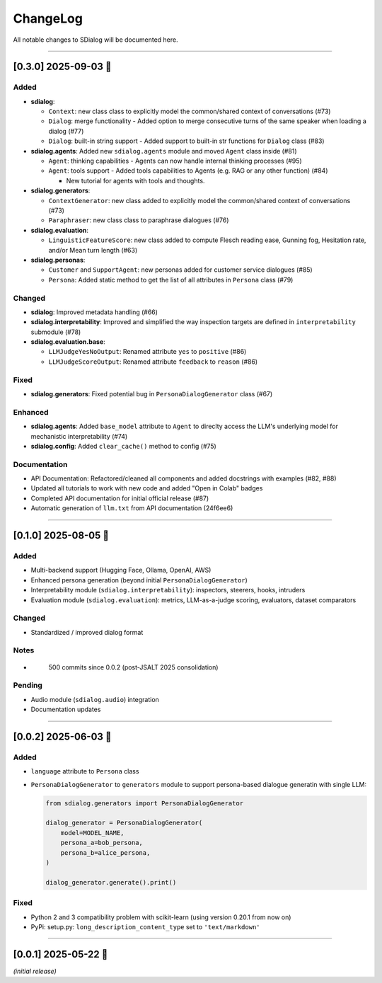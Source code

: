 
ChangeLog
=========

All notable changes to SDialog will be documented here.

----

[0.3.0] 2025-09-03 🚀
---------------------

Added
^^^^^


* **sdialog**\ : 

  * ``Context``\ : new class class to explicitly model the common/shared context of conversations (#73)
  * ``Dialog``\ : merge functionality - Added option to merge consecutive turns of the same speaker when loading a dialog (#77)
  * ``Dialog``\ : built-in string support - Added support to built-in str functions for ``Dialog`` class (#83)

* **sdialog.agents**\ : Added new ``sdialog.agents`` module and moved ``Agent`` class inside (#81)

  * ``Agent``\ : thinking capabilities - Agents can now handle internal thinking processes (#95)
  * ``Agent``\ : tools support - Added tools capabilities to Agents (e.g. RAG or any other function) (#84)

    * New tutorial for agents with tools and thoughts.

* **sdialog.generators**\ : 

  * ``ContextGenerator``\ : new class added to explicitly model the common/shared context of conversations (#73)
  * ``Paraphraser``\ : new class class to paraphrase dialogues (#76)

* **sdialog.evaluation**\ : 

  * ``LinguisticFeatureScore``\ : new class added to compute Flesch reading ease, Gunning fog, Hesitation rate, and/or Mean turn length (#63)

* **sdialog.personas**\ : 

  * ``Customer`` and ``SupportAgent``\ : new personas added for customer service dialogues (#85)
  * ``Persona``\ : Added static method to get the list of all attributes in ``Persona`` class (#79)

Changed
^^^^^^^


* **sdialog**\ : Improved metadata handling (#66)
* **sdialog.interpretability**\ : Improved and simplified the way inspection targets are defined in ``interpretability`` submodule (#78)
* **sdialog.evaluation.base**\ : 

  * ``LLMJudgeYesNoOutput``\ : Renamed attribute ``yes`` to ``positive`` (#86)
  * ``LLMJudgeScoreOutput``\ : Renamed attribute ``feedback`` to ``reason`` (#86)

Fixed
^^^^^


* **sdialog.generators**\ : Fixed potential bug in ``PersonaDialogGenerator`` class (#67)

Enhanced
^^^^^^^^


* **sdialog.agents**\ : Added ``base_model`` attribute to ``Agent`` to direclty access the LLM's underlying model for mechanistic interpretability (#74)
* **sdialog.config**\ : Added ``clear_cache()`` method to config (#75)

Documentation
^^^^^^^^^^^^^


* API Documentation: Refactored/cleaned all components and added docstrings with examples (#82, #88)
* Updated all tutorials to work with new code and added "Open in Colab" badges
* Completed API documentation for initial official release (#87)
* Automatic generation of ``llm.txt`` from API documentation (24f6ee6)

----

[0.1.0] 2025-08-05 🌱
---------------------

Added
^^^^^


* Multi-backend support (Hugging Face, Ollama, OpenAI, AWS)
* Enhanced persona generation (beyond initial ``PersonaDialogGenerator``\ )
* Interpretability module (\ ``sdialog.interpretability``\ ): inspectors, steerers, hooks, intruders
* Evaluation module (\ ``sdialog.evaluation``\ ): metrics, LLM-as-a-judge scoring, evaluators, dataset comparators

Changed
^^^^^^^


* Standardized / improved dialog format

Notes
^^^^^


* 
  ..

     500 commits since 0.0.2 (post-JSALT 2025 consolidation)


Pending
^^^^^^^


* Audio module (\ ``sdialog.audio``\ ) integration
* Documentation updates

----

[0.0.2] 2025-06-03 🔧
---------------------

Added
^^^^^


* ``language`` attribute to ``Persona`` class
* 
  ``PersonaDialogGenerator`` to ``generators`` module to support persona-based dialogue generatin with single LLM:

  .. code-block:: python

     from sdialog.generators import PersonaDialogGenerator

     dialog_generator = PersonaDialogGenerator(
         model=MODEL_NAME,
         persona_a=bob_persona,
         persona_b=alice_persona,
     )

     dialog_generator.generate().print()

Fixed
^^^^^


* Python 2 and 3 compatibility problem with scikit-learn (using version 0.20.1 from now on)
* PyPi: setup.py: ``long_description_content_type`` set to ``'text/markdown'``

----

[0.0.1] 2025-05-22 🎉
---------------------

*(initial release)*
